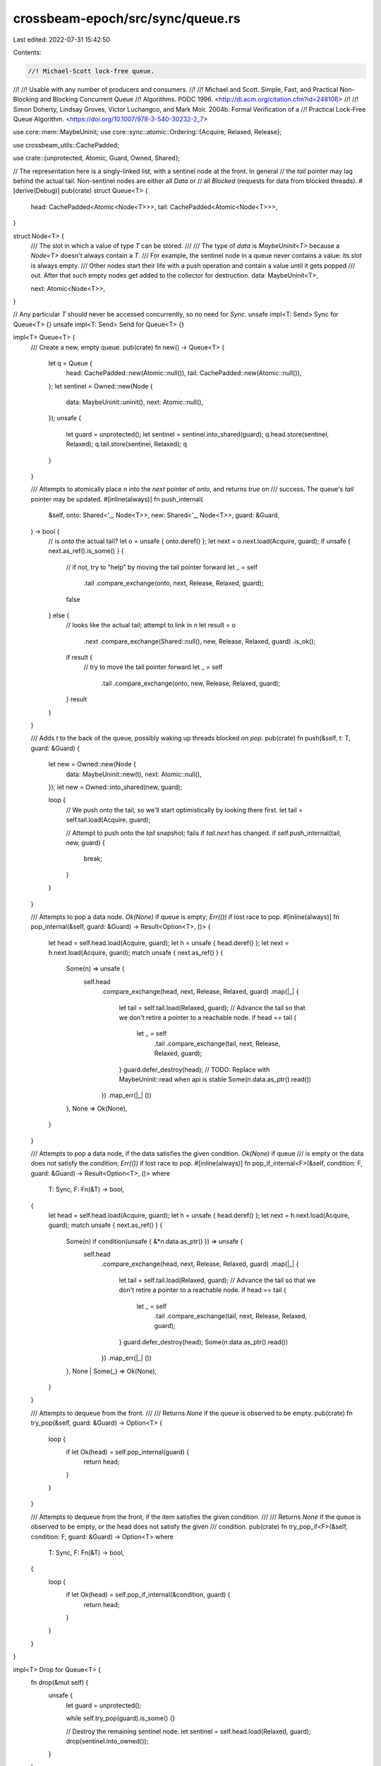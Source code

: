 crossbeam-epoch/src/sync/queue.rs
=================================

Last edited: 2022-07-31 15:42:50

Contents:

.. code-block:: rs

    //! Michael-Scott lock-free queue.
//!
//! Usable with any number of producers and consumers.
//!
//! Michael and Scott.  Simple, Fast, and Practical Non-Blocking and Blocking Concurrent Queue
//! Algorithms.  PODC 1996.  <http://dl.acm.org/citation.cfm?id=248106>
//!
//! Simon Doherty, Lindsay Groves, Victor Luchangco, and Mark Moir. 2004b. Formal Verification of a
//! Practical Lock-Free Queue Algorithm. <https://doi.org/10.1007/978-3-540-30232-2_7>

use core::mem::MaybeUninit;
use core::sync::atomic::Ordering::{Acquire, Relaxed, Release};

use crossbeam_utils::CachePadded;

use crate::{unprotected, Atomic, Guard, Owned, Shared};

// The representation here is a singly-linked list, with a sentinel node at the front. In general
// the `tail` pointer may lag behind the actual tail. Non-sentinel nodes are either all `Data` or
// all `Blocked` (requests for data from blocked threads).
#[derive(Debug)]
pub(crate) struct Queue<T> {
    head: CachePadded<Atomic<Node<T>>>,
    tail: CachePadded<Atomic<Node<T>>>,
}

struct Node<T> {
    /// The slot in which a value of type `T` can be stored.
    ///
    /// The type of `data` is `MaybeUninit<T>` because a `Node<T>` doesn't always contain a `T`.
    /// For example, the sentinel node in a queue never contains a value: its slot is always empty.
    /// Other nodes start their life with a push operation and contain a value until it gets popped
    /// out. After that such empty nodes get added to the collector for destruction.
    data: MaybeUninit<T>,

    next: Atomic<Node<T>>,
}

// Any particular `T` should never be accessed concurrently, so no need for `Sync`.
unsafe impl<T: Send> Sync for Queue<T> {}
unsafe impl<T: Send> Send for Queue<T> {}

impl<T> Queue<T> {
    /// Create a new, empty queue.
    pub(crate) fn new() -> Queue<T> {
        let q = Queue {
            head: CachePadded::new(Atomic::null()),
            tail: CachePadded::new(Atomic::null()),
        };
        let sentinel = Owned::new(Node {
            data: MaybeUninit::uninit(),
            next: Atomic::null(),
        });
        unsafe {
            let guard = unprotected();
            let sentinel = sentinel.into_shared(guard);
            q.head.store(sentinel, Relaxed);
            q.tail.store(sentinel, Relaxed);
            q
        }
    }

    /// Attempts to atomically place `n` into the `next` pointer of `onto`, and returns `true` on
    /// success. The queue's `tail` pointer may be updated.
    #[inline(always)]
    fn push_internal(
        &self,
        onto: Shared<'_, Node<T>>,
        new: Shared<'_, Node<T>>,
        guard: &Guard,
    ) -> bool {
        // is `onto` the actual tail?
        let o = unsafe { onto.deref() };
        let next = o.next.load(Acquire, guard);
        if unsafe { next.as_ref().is_some() } {
            // if not, try to "help" by moving the tail pointer forward
            let _ = self
                .tail
                .compare_exchange(onto, next, Release, Relaxed, guard);
            false
        } else {
            // looks like the actual tail; attempt to link in `n`
            let result = o
                .next
                .compare_exchange(Shared::null(), new, Release, Relaxed, guard)
                .is_ok();
            if result {
                // try to move the tail pointer forward
                let _ = self
                    .tail
                    .compare_exchange(onto, new, Release, Relaxed, guard);
            }
            result
        }
    }

    /// Adds `t` to the back of the queue, possibly waking up threads blocked on `pop`.
    pub(crate) fn push(&self, t: T, guard: &Guard) {
        let new = Owned::new(Node {
            data: MaybeUninit::new(t),
            next: Atomic::null(),
        });
        let new = Owned::into_shared(new, guard);

        loop {
            // We push onto the tail, so we'll start optimistically by looking there first.
            let tail = self.tail.load(Acquire, guard);

            // Attempt to push onto the `tail` snapshot; fails if `tail.next` has changed.
            if self.push_internal(tail, new, guard) {
                break;
            }
        }
    }

    /// Attempts to pop a data node. `Ok(None)` if queue is empty; `Err(())` if lost race to pop.
    #[inline(always)]
    fn pop_internal(&self, guard: &Guard) -> Result<Option<T>, ()> {
        let head = self.head.load(Acquire, guard);
        let h = unsafe { head.deref() };
        let next = h.next.load(Acquire, guard);
        match unsafe { next.as_ref() } {
            Some(n) => unsafe {
                self.head
                    .compare_exchange(head, next, Release, Relaxed, guard)
                    .map(|_| {
                        let tail = self.tail.load(Relaxed, guard);
                        // Advance the tail so that we don't retire a pointer to a reachable node.
                        if head == tail {
                            let _ = self
                                .tail
                                .compare_exchange(tail, next, Release, Relaxed, guard);
                        }
                        guard.defer_destroy(head);
                        // TODO: Replace with MaybeUninit::read when api is stable
                        Some(n.data.as_ptr().read())
                    })
                    .map_err(|_| ())
            },
            None => Ok(None),
        }
    }

    /// Attempts to pop a data node, if the data satisfies the given condition. `Ok(None)` if queue
    /// is empty or the data does not satisfy the condition; `Err(())` if lost race to pop.
    #[inline(always)]
    fn pop_if_internal<F>(&self, condition: F, guard: &Guard) -> Result<Option<T>, ()>
    where
        T: Sync,
        F: Fn(&T) -> bool,
    {
        let head = self.head.load(Acquire, guard);
        let h = unsafe { head.deref() };
        let next = h.next.load(Acquire, guard);
        match unsafe { next.as_ref() } {
            Some(n) if condition(unsafe { &*n.data.as_ptr() }) => unsafe {
                self.head
                    .compare_exchange(head, next, Release, Relaxed, guard)
                    .map(|_| {
                        let tail = self.tail.load(Relaxed, guard);
                        // Advance the tail so that we don't retire a pointer to a reachable node.
                        if head == tail {
                            let _ = self
                                .tail
                                .compare_exchange(tail, next, Release, Relaxed, guard);
                        }
                        guard.defer_destroy(head);
                        Some(n.data.as_ptr().read())
                    })
                    .map_err(|_| ())
            },
            None | Some(_) => Ok(None),
        }
    }

    /// Attempts to dequeue from the front.
    ///
    /// Returns `None` if the queue is observed to be empty.
    pub(crate) fn try_pop(&self, guard: &Guard) -> Option<T> {
        loop {
            if let Ok(head) = self.pop_internal(guard) {
                return head;
            }
        }
    }

    /// Attempts to dequeue from the front, if the item satisfies the given condition.
    ///
    /// Returns `None` if the queue is observed to be empty, or the head does not satisfy the given
    /// condition.
    pub(crate) fn try_pop_if<F>(&self, condition: F, guard: &Guard) -> Option<T>
    where
        T: Sync,
        F: Fn(&T) -> bool,
    {
        loop {
            if let Ok(head) = self.pop_if_internal(&condition, guard) {
                return head;
            }
        }
    }
}

impl<T> Drop for Queue<T> {
    fn drop(&mut self) {
        unsafe {
            let guard = unprotected();

            while self.try_pop(guard).is_some() {}

            // Destroy the remaining sentinel node.
            let sentinel = self.head.load(Relaxed, guard);
            drop(sentinel.into_owned());
        }
    }
}

#[cfg(all(test, not(crossbeam_loom)))]
mod test {
    use super::*;
    use crate::pin;
    use crossbeam_utils::thread;

    struct Queue<T> {
        queue: super::Queue<T>,
    }

    impl<T> Queue<T> {
        pub(crate) fn new() -> Queue<T> {
            Queue {
                queue: super::Queue::new(),
            }
        }

        pub(crate) fn push(&self, t: T) {
            let guard = &pin();
            self.queue.push(t, guard);
        }

        pub(crate) fn is_empty(&self) -> bool {
            let guard = &pin();
            let head = self.queue.head.load(Acquire, guard);
            let h = unsafe { head.deref() };
            h.next.load(Acquire, guard).is_null()
        }

        pub(crate) fn try_pop(&self) -> Option<T> {
            let guard = &pin();
            self.queue.try_pop(guard)
        }

        pub(crate) fn pop(&self) -> T {
            loop {
                match self.try_pop() {
                    None => continue,
                    Some(t) => return t,
                }
            }
        }
    }

    #[cfg(miri)]
    const CONC_COUNT: i64 = 1000;
    #[cfg(not(miri))]
    const CONC_COUNT: i64 = 1000000;

    #[test]
    fn push_try_pop_1() {
        let q: Queue<i64> = Queue::new();
        assert!(q.is_empty());
        q.push(37);
        assert!(!q.is_empty());
        assert_eq!(q.try_pop(), Some(37));
        assert!(q.is_empty());
    }

    #[test]
    fn push_try_pop_2() {
        let q: Queue<i64> = Queue::new();
        assert!(q.is_empty());
        q.push(37);
        q.push(48);
        assert_eq!(q.try_pop(), Some(37));
        assert!(!q.is_empty());
        assert_eq!(q.try_pop(), Some(48));
        assert!(q.is_empty());
    }

    #[test]
    fn push_try_pop_many_seq() {
        let q: Queue<i64> = Queue::new();
        assert!(q.is_empty());
        for i in 0..200 {
            q.push(i)
        }
        assert!(!q.is_empty());
        for i in 0..200 {
            assert_eq!(q.try_pop(), Some(i));
        }
        assert!(q.is_empty());
    }

    #[test]
    fn push_pop_1() {
        let q: Queue<i64> = Queue::new();
        assert!(q.is_empty());
        q.push(37);
        assert!(!q.is_empty());
        assert_eq!(q.pop(), 37);
        assert!(q.is_empty());
    }

    #[test]
    fn push_pop_2() {
        let q: Queue<i64> = Queue::new();
        q.push(37);
        q.push(48);
        assert_eq!(q.pop(), 37);
        assert_eq!(q.pop(), 48);
    }

    #[test]
    fn push_pop_many_seq() {
        let q: Queue<i64> = Queue::new();
        assert!(q.is_empty());
        for i in 0..200 {
            q.push(i)
        }
        assert!(!q.is_empty());
        for i in 0..200 {
            assert_eq!(q.pop(), i);
        }
        assert!(q.is_empty());
    }

    #[test]
    fn push_try_pop_many_spsc() {
        let q: Queue<i64> = Queue::new();
        assert!(q.is_empty());

        thread::scope(|scope| {
            scope.spawn(|_| {
                let mut next = 0;

                while next < CONC_COUNT {
                    if let Some(elem) = q.try_pop() {
                        assert_eq!(elem, next);
                        next += 1;
                    }
                }
            });

            for i in 0..CONC_COUNT {
                q.push(i)
            }
        })
        .unwrap();
    }

    #[test]
    fn push_try_pop_many_spmc() {
        fn recv(_t: i32, q: &Queue<i64>) {
            let mut cur = -1;
            for _i in 0..CONC_COUNT {
                if let Some(elem) = q.try_pop() {
                    assert!(elem > cur);
                    cur = elem;

                    if cur == CONC_COUNT - 1 {
                        break;
                    }
                }
            }
        }

        let q: Queue<i64> = Queue::new();
        assert!(q.is_empty());
        thread::scope(|scope| {
            for i in 0..3 {
                let q = &q;
                scope.spawn(move |_| recv(i, q));
            }

            scope.spawn(|_| {
                for i in 0..CONC_COUNT {
                    q.push(i);
                }
            });
        })
        .unwrap();
    }

    #[test]
    fn push_try_pop_many_mpmc() {
        enum LR {
            Left(i64),
            Right(i64),
        }

        let q: Queue<LR> = Queue::new();
        assert!(q.is_empty());

        thread::scope(|scope| {
            for _t in 0..2 {
                scope.spawn(|_| {
                    for i in CONC_COUNT - 1..CONC_COUNT {
                        q.push(LR::Left(i))
                    }
                });
                scope.spawn(|_| {
                    for i in CONC_COUNT - 1..CONC_COUNT {
                        q.push(LR::Right(i))
                    }
                });
                scope.spawn(|_| {
                    let mut vl = vec![];
                    let mut vr = vec![];
                    for _i in 0..CONC_COUNT {
                        match q.try_pop() {
                            Some(LR::Left(x)) => vl.push(x),
                            Some(LR::Right(x)) => vr.push(x),
                            _ => {}
                        }
                    }

                    let mut vl2 = vl.clone();
                    let mut vr2 = vr.clone();
                    vl2.sort_unstable();
                    vr2.sort_unstable();

                    assert_eq!(vl, vl2);
                    assert_eq!(vr, vr2);
                });
            }
        })
        .unwrap();
    }

    #[test]
    fn push_pop_many_spsc() {
        let q: Queue<i64> = Queue::new();

        thread::scope(|scope| {
            scope.spawn(|_| {
                let mut next = 0;
                while next < CONC_COUNT {
                    assert_eq!(q.pop(), next);
                    next += 1;
                }
            });

            for i in 0..CONC_COUNT {
                q.push(i)
            }
        })
        .unwrap();
        assert!(q.is_empty());
    }

    #[test]
    fn is_empty_dont_pop() {
        let q: Queue<i64> = Queue::new();
        q.push(20);
        q.push(20);
        assert!(!q.is_empty());
        assert!(!q.is_empty());
        assert!(q.try_pop().is_some());
    }
}


